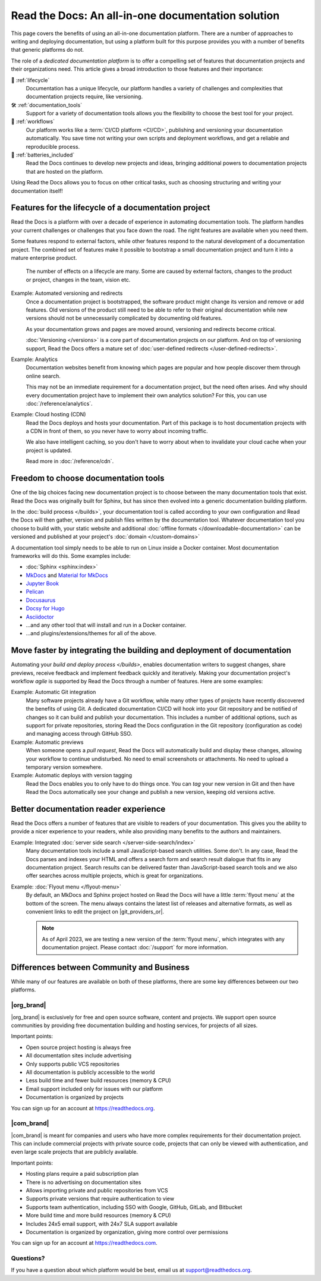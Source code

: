 .. This page seeks to put out lots of pointers to other articles in the documentation
.. while giving an introduction that can be read consecutively.
.. TODO:
.. - Tiny screenshots possible? It would be nice if examples of features had little screenshots.

.. Inspiration for items to cover:
.. - Code: If you write docs as code, you want this
.. - When you should NOT choose a dedicated documentation CI/CD: You just need a README in your Git repo! You need WYSIWYG so badly that you're probably better off with Confluence, GitBook or Google Docs.
.. - A dedicated platform helps to solve tasks that you otherwise end up writing and maintaining your own scripts and CI tools for.
.. - Always evolving: Read the Docs develops new features on-demand. So you get a dedicated platform that's maintained and has new features added.
.. - Community: Related to the above, but perhaps worth mentioning that a lot of people are building tools and extensions that run on the platform etc.
.. - Reader features: Alternative name for "Batteries included" is "Reader features"
.. - Use-cases: The list would be really nice to wrap up with a set of use-cases. Software projects, onboarding docs, science, books etc.

.. TODO: This article is kind of a "long-read" intended to read and share with other decision-makers.
.. It's not far from a "white paper", although it lacks case studies.
.. One way to help the reader would perhaps be to add a little box
..    Reading time: 15 minutes
..    Content: An elaborated case for why Read the Docs as a dedicated platform makes sense.
..             If you are interested in understanding why to use Read the Docs for the first time, this is a great starting point.


Read the Docs: An all-in-one documentation solution
===================================================

This page covers the benefits of using an all-in-one documentation platform.
There are a number of approaches to writing and deploying documentation,
but using a platform built for this purpose provides you with a number of benefits that generic platforms do not.

The role of a *dedicated documentation platform* is to offer a compelling set of features that documentation projects and their organizations need.
This article gives a broad introduction to those features and their importance:

🧭️️️ :ref:`lifecycle`
    Documentation has a unique lifecycle, our platform handles a variety of challenges and complexities that documentation projects require, like versioning.

🛠️ :ref:`documentation_tools`
   Support for a variety of documentation tools allows you the flexibility to choose the best tool for your project.

🚢️️ :ref:`workflows`
    Our platform works like a :term:`CI/CD platform <CI/CD>`, publishing and versioning your documentation automatically.
    You save time not writing your own scripts and deployment workflows,
    and get a reliable and reproducible process.

🔋️ :ref:`batteries_included`
    Read the Docs continues to develop new projects and ideas,
    bringing additional powers to documentation projects that are hosted on the platform.

Using Read the Docs allows you to focus on other critical tasks,
such as choosing structuring and writing your documentation itself!

.. seealso::

    `Comparison with GitHub Pages <https://about.readthedocs.com/comparisons/github-pages/>`__
        On our website, we have a list of common tasks that teams have to solve themselves on a generic CI.

.. _lifecycle:

Features for the lifecycle of a documentation project
-----------------------------------------------------

Read the Docs is a platform with over a decade of experience in automating documentation tools.
The platform handles your current challenges or challenges that you face down the road.
The right features are available when you need them.

Some features respond to external factors,
while other features respond to the natural development of a documentation project.
The combined set of features make it possible to bootstrap a small documentation project and turn it into a mature enterprise product.

.. figure:: /img/documentation-lifecycle.svg
   :alt: A diagram of external effects to a documentation's lifecycle

   The number of effects on a lifecycle are many.
   Some are caused by external factors,
   changes to the product or project,
   changes in the team,
   vision etc.

Example: Automated versioning and redirects
    Once a documentation project is bootstrapped,
    the software product might change its version and remove or add features.
    Old versions of the product still need to be able to refer to their original documentation while new versions should not be unnecessarily complicated by documenting old features.

    As your documentation grows and pages are moved around, versioning and redirects become critical.

    :doc:`Versioning </versions>` is a core part of documentation projects on our platform.
    And on top of versioning support,
    Read the Docs offers a mature set of :doc:`user-defined redirects </user-defined-redirects>`.

Example: Analytics
    Documentation websites benefit from knowing which pages are popular and how people discover them through online search.

    This may not be an immediate requirement for a documentation project,
    but the need often arises.
    And why should every documentation project have to implement their own analytics solution?
    For this, you can use :doc:`/reference/analytics`.

Example: Cloud hosting (CDN)
    Read the Docs deploys and hosts your documentation.
    Part of this package is to host documentation projects with a CDN in front of them,
    so you never have to worry about incoming traffic.

    We also have intelligent caching,
    so you don't have to worry about when to invalidate your cloud cache when your project is updated.

    Read more in :doc:`/reference/cdn`.

.. seealso::

    :doc:`/reference/features`
        A practical way to understand Read the Docs is to look at our :doc:`list of features </reference/features>`.
        All these features ultimately sustain the lifecycle of a documentation project.


.. _documentation_tools:

Freedom to choose documentation tools
-------------------------------------

One of the big choices facing new documentation project is to choose between the many documentation tools that exist.
Read the Docs was originally built for Sphinx,
but has since then evolved into a generic documentation building platform.

In the :doc:`build process </builds>`,
your documentation tool is called according to your own configuration and Read the Docs will then gather, version and publish files written by the documentation tool.
Whatever documentation tool you choose to build with,
your static website and additional :doc:`offline formats </downloadable-documentation>` can be versioned and published at your project's :doc:`domain </custom-domains>`

A documentation tool simply needs to be able to run on Linux inside a Docker container.
Most documentation frameworks will do this.
Some examples include:

* :doc:`Sphinx <sphinx:index>`
* `MkDocs <https://www.mkdocs.org/>`__ and `Material for MkDocs <https://squidfunk.github.io/mkdocs-material/>`__
* `Jupyter Book <https://jupyterbook.org>`__
* `Pelican <https://getpelican.com/>`__
* `Docusaurus <https://docusaurus.io/>`__
* `Docsy for Hugo <https://www.docsy.dev/>`__
* `Asciidoctor <https://asciidoctor.org/>`__
* ...and any other tool that will install and run in a Docker container.
* ...and plugins/extensions/themes for all of the above.

.. _workflows:

Move faster by integrating the building and deployment of documentation
-----------------------------------------------------------------------

Automating your `build and deploy process </builds>`,
enables documentation writers to suggest changes, share previews, receive feedback and implement feedback quickly and iteratively.
Making your documentation project's workflow *agile* is supported by Read the Docs through a number of features.
Here are some examples:

.. these examples need more love. They could be more focused on practical tasks, rather than just the abstract topic.

Example: Automatic Git integration
    Many software projects already have a Git workflow,
    while many other types of projects have recently discovered the benefits of using Git.
    A dedicated documentation CI/CD will hook into your Git repository and be notified of changes so it can build and publish your documentation.
    This includes a number of additional options,
    such as support for private repositories,
    storing Read the Docs configuration in the Git repository (configuration as code)
    and managing access through GitHub SSO.

Example: Automatic previews
    When someone opens a *pull request*,
    Read the Docs will automatically build and display these changes,
    allowing your workflow to continue undisturbed.
    No need to email screenshots or attachments.
    No need to upload a temporary version somewhere.

Example: Automatic deploys with version tagging
    Read the Docs enables you to only have to do things once.
    You can *tag* your new version in Git and then have Read the Docs automatically see your change and publish a new version,
    keeping old versions active.

.. seealso::

    :doc:`/explanation/continuous-documentation`
        A more technical introduction to CI/CD for documentation projects.

    `Diátaxis Framework <https://diataxis.fr>`__
        Having an agile workflow enables your documentation project to *grow organically*.
        This is one of the core principles of the Diatáxis Methodology,
        which presents a universal structure and agile workflow methodology for documentation projects.


.. _batteries_included:

Better documentation reader experience
--------------------------------------

Read the Docs offers a number of features that are visible to readers of your documentation.
This gives you the ability to provide a nicer experience to your readers,
while also providing many benefits to the authors and maintainers.

Example: Integrated :doc:`server side search </server-side-search/index>`
    Many documentation tools include a small JavaScript-based search utilities.
    Some don't.
    In any case,
    Read the Docs parses and indexes your HTML and offers a search form and search result dialogue that fits in any documentation project.
    Search results can be delivered faster than JavaScript-based search tools and we also offer searches across multiple projects,
    which is great for organizations.

Example: :doc:`Flyout menu </flyout-menu>`
    By default,
    an MkDocs and Sphinx project hosted on Read the Docs will have a little :term:`flyout menu` at the bottom of the screen.
    The menu always contains the latest list of releases and alternative formats,
    as well as convenient links to edit the project on |git_providers_or|.

    .. note::

        As of April 2023, we are testing a new version of the :term:`flyout menu`,
        which integrates with any documentation project.
        Please contact :doc:`/support` for more information.

.. TODO: Split this into an include:: since we are repeating it

.. seealso::

    :doc:`/reference/features`
        A practical way to understand Read the Docs is to look at our :doc:`list of features </reference/features>`.
        All these features ultimately sustain the lifecycle of a documentation project.


.. Types of documentation projects
.. -------------------------------

.. Software projects
.. ~~~~~~~~~~~~~~~~~

.. Scientific writing and academic projects
.. ~~~~~~~~~~~~~~~~~~~~~~~~~~~~~~~~~~~~~~~~

.. _com_org_differences:

Differences between Community and Business
------------------------------------------

While many of our features are available on both of these platforms, there
are some key differences between our two platforms.

.. seealso::

   `Our website: Comparison of Community and all subscription plans <https://about.readthedocs.org/pricing/>`__
      Refer to the complete table of features included in all of the Read the Docs solutions available.

|org_brand|
~~~~~~~~~~~

|org_brand| is exclusively for free and open source software, content and projects.
We support open source communities by providing free documentation building and hosting
services, for projects of all sizes.

Important points:

* Open source project hosting is always free
* All documentation sites include advertising
* Only supports public VCS repositories
* All documentation is publicly accessible to the world
* Less build time and fewer build resources (memory & CPU)
* Email support included only for issues with our platform
* Documentation is organized by projects

You can sign up for an account at https://readthedocs.org.

|com_brand|
~~~~~~~~~~~

|com_brand| is meant for companies and users who have more complex requirements
for their documentation project. This can include commercial projects with
private source code, projects that can only be viewed with authentication, and
even large scale projects that are publicly available.

Important points:

* Hosting plans require a paid subscription plan
* There is no advertising on documentation sites
* Allows importing private and public repositories from VCS
* Supports private versions that require authentication to view
* Supports team authentication, including SSO with Google, GitHub, GitLab, and Bitbucket
* More build time and more build resources (memory & CPU)
* Includes 24x5 email support, with 24x7 SLA support available
* Documentation is organized by organization, giving more control over permissions

You can sign up for an account at https://readthedocs.com.

Questions?
~~~~~~~~~~

If you have a question about which platform would be best,
email us at support@readthedocs.org.
